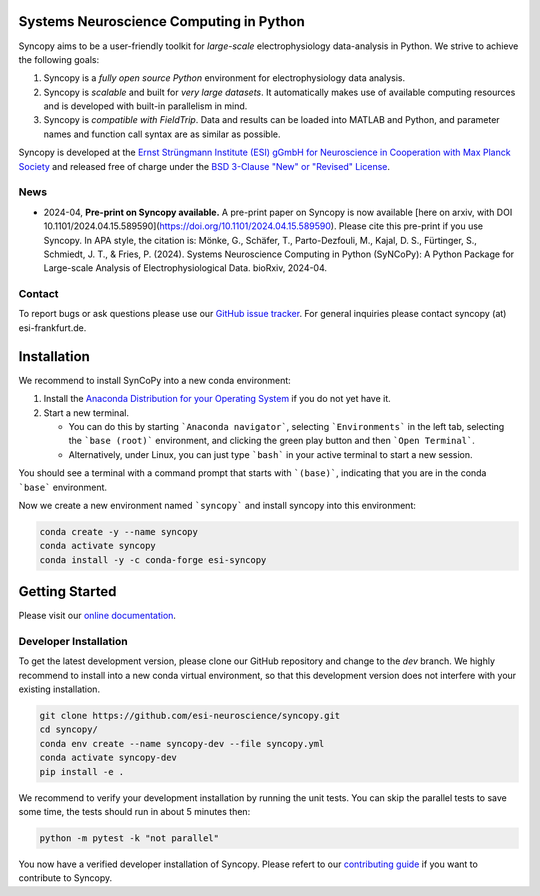 .. image:: https://raw.githubusercontent.com/esi-neuroscience/syncopy/master/doc/source/_static/syncopy_logo_small.png
	   :alt: Syncopy-Logo

Systems Neuroscience Computing in Python
========================================


|Conda Version| |PyPi Version| |License| |DOI|

.. |Conda Version| image:: https://img.shields.io/conda/vn/conda-forge/esi-syncopy.svg
   :target: https://anaconda.org/conda-forge/esi-syncopy
.. |PyPI version| image:: https://badge.fury.io/py/esi-syncopy.svg
   :target: https://badge.fury.io/py/esi-syncopy
.. |License| image:: https://img.shields.io/github/license/esi-neuroscience/syncopy
.. |DOI| image:: https://zenodo.org/badge/DOI/10.5281/zenodo.8191941.svg
   :target: https://doi.org/10.5281/zenodo.8191941

|Master Tests| |Master Coverage|

.. |Master Tests| image:: https://github.com/esi-neuroscience/syncopy/actions/workflows/cov_test_workflow.yml/badge.svg?branch=master
   :target: https://github.com/esi-neuroscience/syncopy/actions/workflows/cov_test_workflow.yml
.. |Master Coverage| image:: https://codecov.io/gh/esi-neuroscience/syncopy/branch/master/graph/badge.svg?token=JEI3QQGNBQ
   :target: https://codecov.io/gh/esi-neuroscience/syncopy

Syncopy aims to be a user-friendly toolkit for *large-scale*
electrophysiology data-analysis in Python. We strive to achieve the following goals:

1. Syncopy is a *fully open source Python* environment for electrophysiology
   data analysis.
2. Syncopy is *scalable* and built for *very large datasets*. It automatically
   makes use of available computing resources and is developed with built-in
   parallelism in mind.
3. Syncopy is *compatible with FieldTrip*. Data and results can be loaded into
   MATLAB and Python, and parameter names and function call syntax are as similar as possible.

Syncopy is developed at the
`Ernst Strüngmann Institute (ESI) gGmbH for Neuroscience in Cooperation with Max Planck Society <https://www.esi-frankfurt.de/>`_
and released free of charge under the
`BSD 3-Clause "New" or "Revised" License <https://en.wikipedia.org/wiki/BSD_licenses#3-clause_license_(%22BSD_License_2.0%22,_%22Revised_BSD_License%22,_%22New_BSD_License%22,_or_%22Modified_BSD_License%22)>`_.

News
-----
* 2024-04, **Pre-print on Syncopy available.** A pre-print paper on Syncopy is now available [here on arxiv, with DOI 10.1101/2024.04.15.589590](https://doi.org/10.1101/2024.04.15.589590). Please cite this pre-print if you use Syncopy. In APA style, the citation is: Mönke, G., Schäfer, T., Parto-Dezfouli, M., Kajal, D. S., Fürtinger, S., Schmiedt, J. T., & Fries, P. (2024). Systems Neuroscience Computing in Python (SyNCoPy): A Python Package for Large-scale Analysis of Electrophysiological Data. bioRxiv, 2024-04.

Contact
-------
To report bugs or ask questions please use our `GitHub issue tracker <https://github.com/esi-neuroscience/syncopy/issues>`_.
For general inquiries please contact syncopy (at) esi-frankfurt.de.

Installation
============

We recommend to install SynCoPy into a new conda environment:

#. Install the `Anaconda Distribution for your Operating System <https://www.anaconda.com/products/distribution>`_ if you do not yet have it.
#. Start a new terminal.

   * You can do this by starting ```Anaconda navigator```, selecting ```Environments``` in the left tab, selecting the ```base (root)``` environment, and clicking the green play button and then ```Open Terminal```.
   * Alternatively, under Linux, you can just type ```bash``` in your active terminal to start a new session.

You should see a terminal with a command prompt that starts with ```(base)```, indicating that you are
in the conda ```base``` environment.

Now we create a new environment named ```syncopy``` and install syncopy into this environment:

.. code-block:: bash

   conda create -y --name syncopy
   conda activate syncopy
   conda install -y -c conda-forge esi-syncopy

Getting Started
===============
Please visit our `online documentation <http://syncopy.org>`_.

Developer Installation
-----------------------

To get the latest development version, please clone our GitHub repository and change to the `dev` branch. We highly recommend to install into a new conda virtual environment, so that this development version does not interfere with your existing installation.

.. code-block:: bash

   git clone https://github.com/esi-neuroscience/syncopy.git
   cd syncopy/
   conda env create --name syncopy-dev --file syncopy.yml
   conda activate syncopy-dev
   pip install -e .


We recommend to verify your development installation by running the unit tests. You can skip the parallel tests to save some time, the tests should run in about 5 minutes then:


.. code-block:: bash

   python -m pytest -k "not parallel"


You now have a verified developer installation of Syncopy. Please refert to our `contributing guide <https://github.com/esi-neuroscience/syncopy/blob/master/CONTRIBUTING.md>`_ if you want to contribute to Syncopy.

